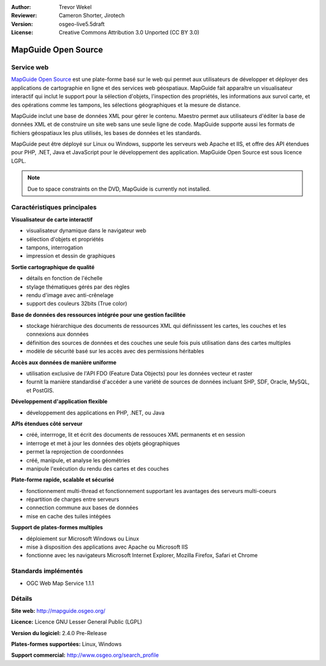 :Author: Trevor Wekel
:Reviewer: Cameron Shorter, Jirotech
:Version: osgeo-live5.5draft
:License: Creative Commons Attribution 3.0 Unported (CC BY 3.0)

.. image:: /images/project_logos/logo-MapGuideOS.png
  :alt: Logo du projet
  :align: right
  :target: http://mapguide.osgeo.org/

.. image:: /images/logos/OSGeo_project.png
  :scale: 100 %
  :alt: Projet OSGeo
  :align: right
  :target: http://www.osgeo.org


MapGuide Open Source
================================================================================

Service web
--------------------------------------------------------------------------------

`MapGuide Open Source <http://mapguide.osgeo.org/>`_ est une plate-forme basé sur le web qui permet aux utilisateurs de développer et déployer des applications de cartographie en ligne et des services web géospatiaux. MapGuide fait apparaître un visualisateur interactif qui inclut le support pour la sélection d'objets, l'inspection des propriétés, les informations aux survol carte, et des opérations comme les tampons, les sélections géographiques et la mesure de distance.

MapGuide inclut une base de données XML pour gérer le contenu. Maestro permet aux utilisateurs d'éditer la base de données XML et de construire un site web sans une seule ligne de code. MapGuide supporte aussi les formats de fichiers géospatiaux les plus utilisés, les bases de données et les standards.

MapGuide peut être déployé sur Linux ou Windows, supporte les serveurs web Apache et IIS, et offre des API étendues pour PHP, .NET, Java et JavaScript pour le développement des application. MapGuide Open Source est sous licence LGPL.

.. image:: /images/screenshots/1024x768/mapguide_viewer.png
  :scale: 50%
  :alt: Capture d'écran MapGuide
  :align: right

.. note:: Due to space constraints on the DVD, MapGuide is currently
  not installed.

.. commented out as manual install doesn't currently work: To install
  it open up a terminal and run ``cd gisvm/bin; sudo ./install_mapguide.sh``

Caractéristiques principales
--------------------------------------------------------------------------------

**Visualisateur de carte interactif**

* visualisateur dynamique dans le navigateur web 
* sélection d'objets et propriétés 
* tampons, interrogation 
* impression et dessin de graphiques

**Sortie cartographique de qualité**

* détails en fonction de l'échelle
* stylage thématiques gérés par des règles
* rendu d'image avec anti-crênelage
* support des couleurs 32bits (True color) 

**Base de données des ressources intégrée pour une gestion facilitée**

* stockage hiérarchique des documents de ressources XML qui définisssent les cartes, les couches et les connexions aux données
* définition des sources de données et des couches une seule fois puis utilisation dans des cartes multiples
* modèle de sécurité basé sur les accès avec des permissions héritables

**Accès aux données de manière uniforme**

* utilisation exclusive de l'API FDO (Feature Data Objects) pour les données vecteur et raster
* fournit la manière standardisé d'accéder a une variété de sources de données incluant SHP, SDF, Oracle, MySQL, et PostGIS.

**Développement d'application flexible**

* développement des applications en PHP, .NET, ou Java

**APIs étendues côté serveur**

* créé, interrroge, lit et écrit des documents de ressouces XML permanents et en session
* interroge et met à jour les données des objets géographiques
* permet la reprojection de coordonnées
* créé, manipule, et analyse les géométries
* manipule l'exécution du rendu des cartes et des couches

**Plate-forme rapide, scalable et sécurisé**

* fonctionnement multi-thread et fonctionnement supportant les avantages des serveurs multi-coeurs
* répartition de charges entre serveurs
* connection commune aux bases de données 
* mise en cache des tuiles intégées

**Support de plates-formes multiples**

* déploiement sur Microsoft Windows ou Linux
* mise à disposition des applications avec Apache ou Microsoft IIS
* fonctionne avec les navigateurs Microsoft Internet Explorer, Mozilla Firefox, Safari et Chrome

Standards implémentés
--------------------------------------------------------------------------------

* OGC Web Map Service 1.1.1 

Détails
--------------------------------------------------------------------------------

**Site web:** http://mapguide.osgeo.org/

**Licence:** Licence GNU Lesser General Public (LGPL) 

**Version du logiciel:** 2.4.0 Pre-Release

**Plates-formes supportées:** Linux, Windows

**Support commercial:** http://www.osgeo.org/search_profile


